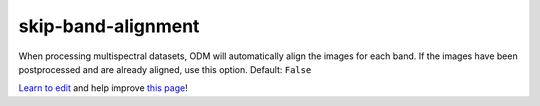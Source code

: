 ..
  AUTO-GENERATED by extract_odm_strings.py! DO NOT EDIT!
  If you want to add more details to a command, create a
  .rst file in arguments_edit/<argument>.rst

.. _skip-band-alignment:

skip-band-alignment
```````````````````



When processing multispectral datasets, ODM will automatically align the images for each band. If the images have been postprocessed and are already aligned, use this option. Default: ``False``



`Learn to edit <https://github.com/opendronemap/docs#how-to-make-your-first-contribution>`_ and help improve `this page <https://github.com/OpenDroneMap/docs/blob/publish/source/arguments_edit/skip-band-alignment.rst>`_!
